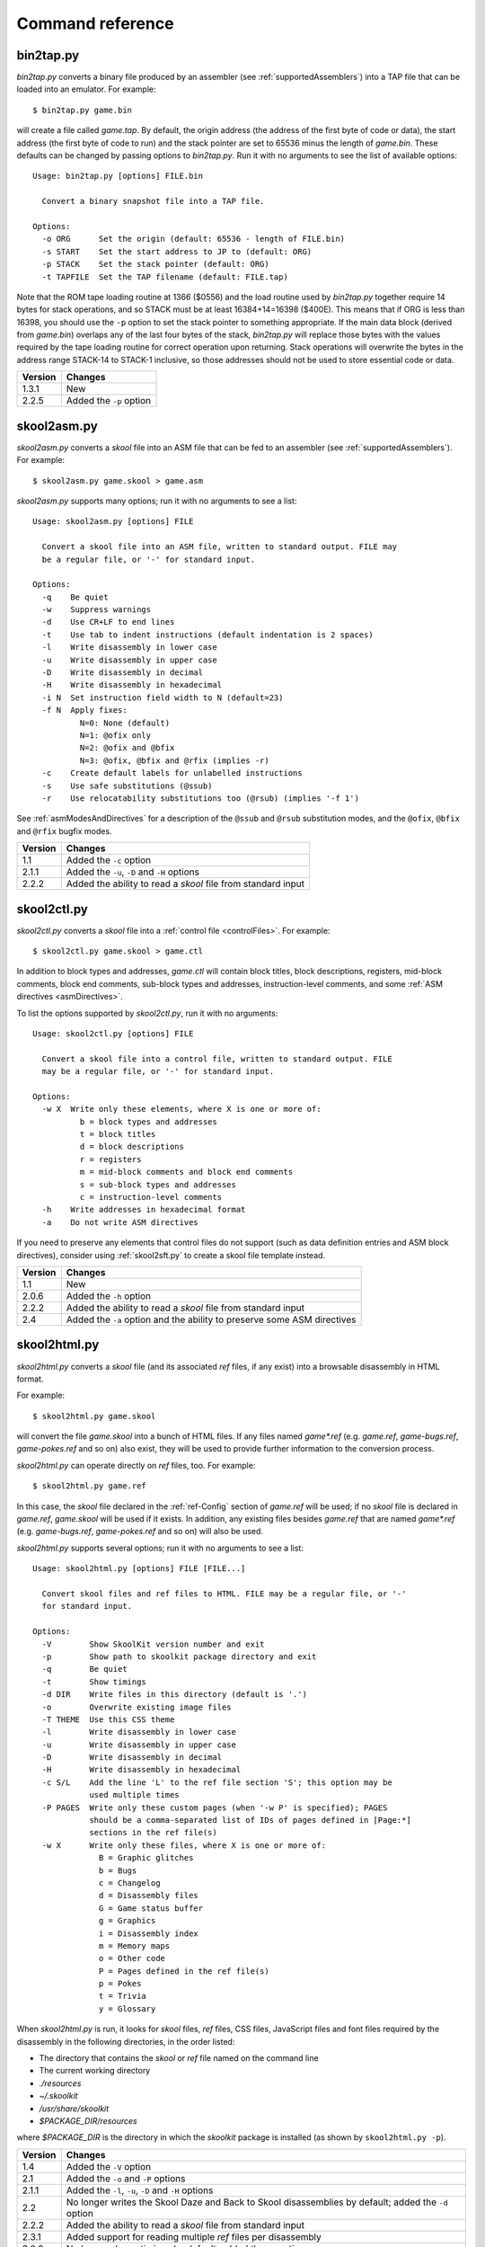 .. _commands:

Command reference
=================

.. _bin2tap.py:

bin2tap.py
----------
`bin2tap.py` converts a binary file produced by an assembler (see
:ref:`supportedAssemblers`) into a TAP file that can be loaded into an
emulator. For example::

  $ bin2tap.py game.bin

will create a file called `game.tap`. By default, the origin address (the
address of the first byte of code or data), the start address (the first byte
of code to run) and the stack pointer are set to 65536 minus the length of
`game.bin`. These defaults can be changed by passing options to `bin2tap.py`.
Run it with no arguments to see the list of available options::

  Usage: bin2tap.py [options] FILE.bin

    Convert a binary snapshot file into a TAP file.

  Options:
    -o ORG      Set the origin (default: 65536 - length of FILE.bin)
    -s START    Set the start address to JP to (default: ORG)
    -p STACK    Set the stack pointer (default: ORG)
    -t TAPFILE  Set the TAP filename (default: FILE.tap)

Note that the ROM tape loading routine at 1366 ($0556) and the load routine
used by `bin2tap.py` together require 14 bytes for stack operations, and so
STACK must be at least 16384+14=16398 ($400E). This means that if ORG is less
than 16398, you should use the ``-p`` option to set the stack pointer to
something appropriate. If the main data block (derived from `game.bin`)
overlaps any of the last four bytes of the stack, `bin2tap.py` will replace
those bytes with the values required by the tape loading routine for correct
operation upon returning. Stack operations will overwrite the bytes in the
address range STACK-14 to STACK-1 inclusive, so those addresses should not be
used to store essential code or data.

+---------+-------------------------+
| Version | Changes                 |
+=========+=========================+
| 1.3.1   | New                     |
+---------+-------------------------+
| 2.2.5   | Added the ``-p`` option |
+---------+-------------------------+

.. _skool2asm.py:

skool2asm.py
------------
`skool2asm.py` converts a `skool` file into an ASM file that can be fed to an
assembler (see :ref:`supportedAssemblers`). For example::

  $ skool2asm.py game.skool > game.asm

`skool2asm.py` supports many options; run it with no arguments to see a list::

  Usage: skool2asm.py [options] FILE

    Convert a skool file into an ASM file, written to standard output. FILE may
    be a regular file, or '-' for standard input.

  Options:
    -q    Be quiet
    -w    Suppress warnings
    -d    Use CR+LF to end lines
    -t    Use tab to indent instructions (default indentation is 2 spaces)
    -l    Write disassembly in lower case
    -u    Write disassembly in upper case
    -D    Write disassembly in decimal
    -H    Write disassembly in hexadecimal
    -i N  Set instruction field width to N (default=23)
    -f N  Apply fixes:
            N=0: None (default)
            N=1: @ofix only
            N=2: @ofix and @bfix
            N=3: @ofix, @bfix and @rfix (implies -r)
    -c    Create default labels for unlabelled instructions
    -s    Use safe substitutions (@ssub)
    -r    Use relocatability substitutions too (@rsub) (implies '-f 1')

See :ref:`asmModesAndDirectives` for a description of the ``@ssub`` and
``@rsub`` substitution modes, and the ``@ofix``, ``@bfix`` and ``@rfix`` bugfix
modes.

+---------+--------------------------------------------------------------+
| Version | Changes                                                      |
+=========+==============================================================+
| 1.1     | Added the ``-c`` option                                      |
+---------+--------------------------------------------------------------+
| 2.1.1   | Added the ``-u``, ``-D`` and ``-H`` options                  |
+---------+--------------------------------------------------------------+
| 2.2.2   | Added the ability to read a `skool` file from standard input |
+---------+--------------------------------------------------------------+

.. _skool2ctl.py:

skool2ctl.py
------------
`skool2ctl.py` converts a `skool` file into a
:ref:`control file <controlFiles>`. For example::

  $ skool2ctl.py game.skool > game.ctl

In addition to block types and addresses, `game.ctl` will contain block titles,
block descriptions, registers, mid-block comments, block end comments,
sub-block types and addresses, instruction-level comments, and some
:ref:`ASM directives <asmDirectives>`.

To list the options supported by `skool2ctl.py`, run it with no arguments::

  Usage: skool2ctl.py [options] FILE

    Convert a skool file into a control file, written to standard output. FILE
    may be a regular file, or '-' for standard input.

  Options:
    -w X  Write only these elements, where X is one or more of:
            b = block types and addresses
            t = block titles
            d = block descriptions
            r = registers
            m = mid-block comments and block end comments
            s = sub-block types and addresses
            c = instruction-level comments
    -h    Write addresses in hexadecimal format
    -a    Do not write ASM directives

If you need to preserve any elements that control files do not support (such as
data definition entries and ASM block directives), consider using
:ref:`skool2sft.py` to create a skool file template instead.

+---------+--------------------------------------------------------------+
| Version | Changes                                                      |
+=========+==============================================================+
| 1.1     | New                                                          |
+---------+--------------------------------------------------------------+
| 2.0.6   | Added the ``-h`` option                                      |
+---------+--------------------------------------------------------------+
| 2.2.2   | Added the ability to read a `skool` file from standard input |
+---------+--------------------------------------------------------------+
| 2.4     | Added the ``-a`` option and the ability to preserve some ASM |
|         | directives                                                   |
+---------+--------------------------------------------------------------+

.. _skool2html.py:

skool2html.py
-------------
`skool2html.py` converts a `skool` file (and its associated `ref` files, if any
exist) into a browsable disassembly in HTML format.

For example::

  $ skool2html.py game.skool

will convert the file `game.skool` into a bunch of HTML files. If any files
named `game*.ref` (e.g. `game.ref`, `game-bugs.ref`, `game-pokes.ref` and so
on) also exist, they will be used to provide further information to the
conversion process.

`skool2html.py` can operate directly on `ref` files, too. For example::

  $ skool2html.py game.ref

In this case, the `skool` file declared in the :ref:`ref-Config` section of
`game.ref` will be used; if no `skool` file is declared in `game.ref`,
`game.skool` will be used if it exists. In addition, any existing files besides
`game.ref` that are named `game*.ref` (e.g. `game-bugs.ref`, `game-pokes.ref`
and so on) will also be used.

`skool2html.py` supports several options; run it with no arguments to see a
list::

  Usage: skool2html.py [options] FILE [FILE...]

    Convert skool files and ref files to HTML. FILE may be a regular file, or '-'
    for standard input.

  Options:
    -V        Show SkoolKit version number and exit
    -p        Show path to skoolkit package directory and exit
    -q        Be quiet
    -t        Show timings
    -d DIR    Write files in this directory (default is '.')
    -o        Overwrite existing image files
    -T THEME  Use this CSS theme
    -l        Write disassembly in lower case
    -u        Write disassembly in upper case
    -D        Write disassembly in decimal
    -H        Write disassembly in hexadecimal
    -c S/L    Add the line 'L' to the ref file section 'S'; this option may be
              used multiple times
    -P PAGES  Write only these custom pages (when '-w P' is specified); PAGES
              should be a comma-separated list of IDs of pages defined in [Page:*]
              sections in the ref file(s)
    -w X      Write only these files, where X is one or more of:
                B = Graphic glitches
                b = Bugs
                c = Changelog
                d = Disassembly files
                G = Game status buffer
                g = Graphics
                i = Disassembly index
                m = Memory maps
                o = Other code
                P = Pages defined in the ref file(s)
                p = Pokes
                t = Trivia
                y = Glossary

When `skool2html.py` is run, it looks for `skool` files, `ref` files, CSS
files, JavaScript files and font files required by the disassembly in the
following directories, in the order listed:

* The directory that contains the `skool` or `ref` file named on the command
  line
* The current working directory
* `./resources`
* `~/.skoolkit`
* `/usr/share/skoolkit`
* `$PACKAGE_DIR/resources`

where `$PACKAGE_DIR` is the directory in which the `skoolkit` package is
installed (as shown by ``skool2html.py -p``).

+---------+-----------------------------------------------------------------+
| Version | Changes                                                         |
+=========+=================================================================+
| 1.4     | Added the ``-V`` option                                         |
+---------+-----------------------------------------------------------------+
| 2.1     | Added the ``-o`` and ``-P`` options                             |
+---------+-----------------------------------------------------------------+
| 2.1.1   | Added the ``-l``, ``-u``, ``-D`` and ``-H`` options             |
+---------+-----------------------------------------------------------------+
| 2.2     | No longer writes the Skool Daze and Back to Skool disassemblies |
|         | by default; added the ``-d`` option                             |
+---------+-----------------------------------------------------------------+
| 2.2.2   | Added the ability to read a `skool` file from standard input    |
+---------+-----------------------------------------------------------------+
| 2.3.1   | Added support for reading multiple `ref` files per disassembly  |
+---------+-----------------------------------------------------------------+
| 3.0.2   | No longer shows timings by default; added the ``-t`` option     |
+---------+-----------------------------------------------------------------+
| 3.1     | Added the ``-c`` option                                         |
+---------+-----------------------------------------------------------------+
| 3.2     | Added `~/.skoolkit` to the search path                          |
+---------+-----------------------------------------------------------------+
| 3.3.2   | Added `$PACKAGE_DIR/resources` to the search path; added the    |
|         | ``-p`` and ``-T`` options                                       |
+---------+-----------------------------------------------------------------+ 

.. _skool2sft.py:

skool2sft.py
------------
`skool2sft.py`  converts a `skool` file into a
:ref:`skool file template <skoolFileTemplates>`. For example::

  $ skool2sft.py game.skool > game.sft

To list the options supported by `skool2sft.py`, run it with no arguments::

  Usage: skool2sft.py [options] FILE

    Convert a skool file into a skool file template, written to standard output.
    FILE may be a regular file, or '-' for standard input.

  Options:
    -h  Write addresses in hexadecimal format

+---------+---------+
| Version | Changes |
+=========+=========+
| 2.4     | New     |
+---------+---------+

.. _sna2skool.py:

sna2skool.py
------------
`sna2skool.py` converts a binary (raw memory) file or a SNA, SZX or Z80
snapshot into a `skool` file. For example::

  $ sna2skool.py game.z80 > game.skool

Now `game.skool` can be converted into a browsable HTML disassembly using
:ref:`skool2html.py <skool2html.py>`, or into an assembler-ready ASM file using
:ref:`skool2asm.py <skool2asm.py>`.

`sna2skool.py` supports several options; run it with no arguments to see a
list::

  Usage: sna2skool.py [options] file

    Convert a binary (raw memory) file or a SNA, SZX or Z80 snapshot into a skool
    file.

  Options:
    -c FILE  Use FILE as the control file (default is file.ctl)
    -T FILE  Use FILE as the skool file template (default is file.sft)
    -g FILE  Generate a control file in FILE
    -M FILE  Use FILE as a code execution map when generating the control file
    -h       Write hexadecimal addresses in the generated control file
    -H       Write hexadecimal addresses and operands in the disassembly
    -L       Write the disassembly in lower case
    -s ADDR  Specify the address at which to start disassembling (default=16384)
    -o ADDR  Specify the origin address of file.bin (default: 65536 - length)
    -p PAGE  Specify the page (0-7) of a 128K snapshot to map to 49152-65535
    -t       Show ASCII text in the comment fields
    -r       Don't add comments that list entry point referrers
    -n N     Set the max number of bytes per DEFB statement to N (default=8)
    -m M     Group DEFB blocks by addresses that are divisible by M
    -z       Write bytes with leading zeroes in DEFB statements
    -l L     Set the max number of characters per DEFM statement to L (default=66)

The ``-M`` option may be used (in conjunction with the ``-g`` option) to
specify a code execution map to use when generating a control file. The
supported file formats are:

* Profiles created by the Fuse emulator
* Code execution logs created by the SpecEmu, Spud and Zero emulators
* Map files created by the Z80 emulator

If the file specified by the ``-M`` option is 8192 bytes long, it is assumed to
be a Z80 map file; otherwise it is assumed to be in one of the other supported
formats.

+---------+-----------------------------------------------------------------+
| Version | Changes                                                         |
+=========+=================================================================+
| 1.0.4   | Added the ``-g`` and ``-s`` options                             |
+---------+-----------------------------------------------------------------+
| 1.0.5   | Added the ``-t`` option                                         |
+---------+-----------------------------------------------------------------+
| 2.0     | Added the ``-n``, ``-m`` and ``-z`` options                     |
+---------+-----------------------------------------------------------------+
| 2.0.1   | Added the ``-o``, ``-r`` and ``-l`` options, and the ability to |
|         | read binary files                                               |
+---------+-----------------------------------------------------------------+
| 2.0.6   | Added the ``-h`` option                                         |
+---------+-----------------------------------------------------------------+
| 2.1     | Added the ``-H`` option                                         |
+---------+-----------------------------------------------------------------+
| 2.1.2   | Added the ``-L`` option                                         |
+---------+-----------------------------------------------------------------+
| 2.4     | Added the ``-T`` option                                         |
+---------+-----------------------------------------------------------------+
| 3.2     | Added the ``-p`` option, and the ability to read SZX snapshots  |
|         | and 128K Z80 snapshots                                          |
+---------+-----------------------------------------------------------------+
| 3.3     | Added the ``-M`` option, along with support for code execution  |
|         | maps produced by Fuse, SpecEmu, Spud, Zero and Z80; added the   |
|         | ability to read 128K SNA snapshots                              |
+---------+-----------------------------------------------------------------+
